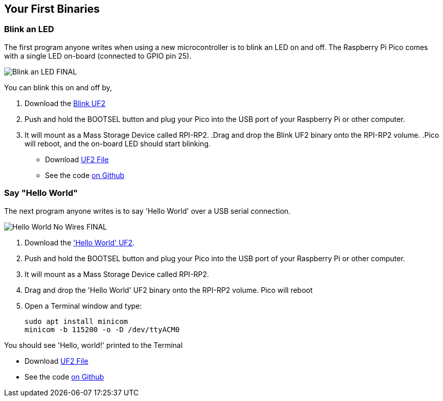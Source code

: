 == Your First Binaries
:pp: {plus}{plus}

=== Blink an LED

The first program anyone writes when using a new microcontroller is to blink an LED on and off. The Raspberry Pi Pico comes with a single LED on-board (connected to GPIO pin 25). 

image:images/Blink-an-LED-FINAL.gif[]

You can blink this on and off by,

. Download the https://datasheets.raspberrypi.org/soft/blink.uf2[Blink UF2]
. Push and hold the BOOTSEL button and plug your Pico into the USB port of your Raspberry Pi or other computer.
. It will mount as a Mass Storage Device called RPI-RP2.
 .Drag and drop the Blink UF2 binary onto the RPI-RP2 volume.
 .Pico will reboot, and the on-board LED should start blinking.

* Download https://datasheets.raspberrypi.org/soft/blink.uf2[UF2 File]

* See the code https://github.com/raspberrypi/pico-examples/blob/master/blink/blink.c[on Github]

=== Say "Hello World"

The next program anyone writes is to say 'Hello World' over a USB serial connection.

image:images/Hello-World-No-Wires-FINAL.gif[]

. Download the https://datasheets.raspberrypi.org/soft/hello_world.uf2['Hello World' UF2].
. Push and hold the BOOTSEL button and plug your Pico into the USB port of your Raspberry Pi or other computer.
. It will mount as a Mass Storage Device called RPI-RP2.
. Drag and drop the 'Hello World' UF2 binary onto the RPI-RP2 volume. Pico will reboot
. Open a Terminal window and type:
+
[source]
------
sudo apt install minicom
minicom -b 115200 -o -D /dev/ttyACM0
------

You should see 'Hello, world!' printed to the Terminal

* Download https://datasheets.raspberrypi.org/soft/hello_world.uf2[UF2 File]
* See the code https://github.com/raspberrypi/pico-examples/blob/master/hello_world/usb/hello_usb.c[on Github]